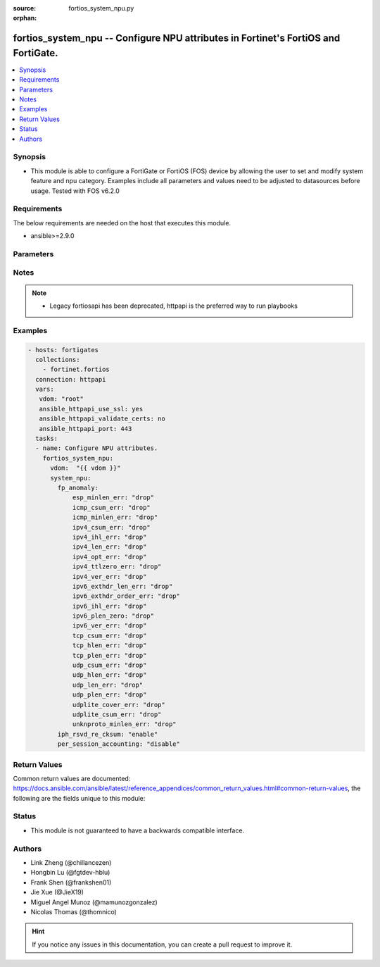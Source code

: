 :source: fortios_system_npu.py

:orphan:

.. fortios_system_npu:

fortios_system_npu -- Configure NPU attributes in Fortinet's FortiOS and FortiGate.
+++++++++++++++++++++++++++++++++++++++++++++++++++++++++++++++++++++++++++++++++++

.. versionadded:: 2.10

.. contents::
   :local:
   :depth: 1


Synopsis
--------
- This module is able to configure a FortiGate or FortiOS (FOS) device by allowing the user to set and modify system feature and npu category. Examples include all parameters and values need to be adjusted to datasources before usage. Tested with FOS v6.2.0



Requirements
------------
The below requirements are needed on the host that executes this module.

- ansible>=2.9.0


Parameters
----------


.. raw:: html

    <ul>
    <li> <span class="li-head">host</span> - FortiOS or FortiGate IP address. <span class="li-normal">type: str</span> <span class="li-required">required: False</span></li>
    <li> <span class="li-head">username</span> - FortiOS or FortiGate username. <span class="li-normal">type: str</span> <span class="li-required">required: False</span></li>
    <li> <span class="li-head">password</span> - FortiOS or FortiGate password. <span class="li-normal">type: str</span> <span class="li-normal">default: </span></li>
    <li> <span class="li-head">vdom</span> - Virtual domain, among those defined previously. A vdom is a virtual instance of the FortiGate that can be configured and used as a different unit. <span class="li-normal">type: str</span> <span class="li-normal">default: root</span></li>
    <li> <span class="li-head">https</span> - Indicates if the requests towards FortiGate must use HTTPS protocol. <span class="li-normal">type: bool</span> <span class="li-normal">default: True</span></li>
    <li> <span class="li-head">ssl_verify</span> - Ensures FortiGate certificate must be verified by a proper CA. <span class="li-normal">type: bool</span> <span class="li-normal">default: True</span></li>
    <li> <span class="li-head">system_npu</span> - Configure NPU attributes. <span class="li-normal">type: dict</span></li>
        <ul class="ul-self">
        <li> <span class="li-head">fp_anomaly</span> - NP6Lite anomaly protection (packet drop or send trap to host). <span class="li-normal">type: dict</span></li>
            <ul class="ul-self">
            <li> <span class="li-head">esp_minlen_err</span> - Invalid IPv4 ESP short packet anomalies. <span class="li-normal">type: str</span> <span class="li-normal">choices: drop, trap-to-host</span></li>
            <li> <span class="li-head">icmp_csum_err</span> - Invalid IPv4 ICMP packet checksum anomalies. <span class="li-normal">type: str</span> <span class="li-normal">choices: drop, trap-to-host</span></li>
            <li> <span class="li-head">icmp_minlen_err</span> - Invalid IPv4 ICMP short packet anomalies. <span class="li-normal">type: str</span> <span class="li-normal">choices: drop, trap-to-host</span></li>
            <li> <span class="li-head">ipv4_csum_err</span> - Invalid IPv4 packet checksum anomalies. <span class="li-normal">type: str</span> <span class="li-normal">choices: drop, trap-to-host</span></li>
            <li> <span class="li-head">ipv4_ihl_err</span> - Invalid IPv4 header length anomalies. <span class="li-normal">type: str</span> <span class="li-normal">choices: drop, trap-to-host</span></li>
            <li> <span class="li-head">ipv4_len_err</span> - Invalid IPv4 packet length anomalies. <span class="li-normal">type: str</span> <span class="li-normal">choices: drop, trap-to-host</span></li>
            <li> <span class="li-head">ipv4_opt_err</span> - Invalid IPv4 option parsing anomalies. <span class="li-normal">type: str</span> <span class="li-normal">choices: drop, trap-to-host</span></li>
            <li> <span class="li-head">ipv4_ttlzero_err</span> - Invalid IPv4 TTL field zero anomalies. <span class="li-normal">type: str</span> <span class="li-normal">choices: drop, trap-to-host</span></li>
            <li> <span class="li-head">ipv4_ver_err</span> - Invalid IPv4 header version anomalies. <span class="li-normal">type: str</span> <span class="li-normal">choices: drop, trap-to-host</span></li>
            <li> <span class="li-head">ipv6_exthdr_len_err</span> - Invalid IPv6 packet chain extension header total length anomalies. <span class="li-normal">type: str</span> <span class="li-normal">choices: drop, trap-to-host</span></li>
            <li> <span class="li-head">ipv6_exthdr_order_err</span> - Invalid IPv6 packet extension header ordering anomalies. <span class="li-normal">type: str</span> <span class="li-normal">choices: drop, trap-to-host</span></li>
            <li> <span class="li-head">ipv6_ihl_err</span> - Invalid IPv6 packet length anomalies. <span class="li-normal">type: str</span> <span class="li-normal">choices: drop, trap-to-host</span></li>
            <li> <span class="li-head">ipv6_plen_zero</span> - Invalid IPv6 packet payload length zero anomalies. <span class="li-normal">type: str</span> <span class="li-normal">choices: drop, trap-to-host</span></li>
            <li> <span class="li-head">ipv6_ver_err</span> - Invalid IPv6 packet version anomalies. <span class="li-normal">type: str</span> <span class="li-normal">choices: drop, trap-to-host</span></li>
            <li> <span class="li-head">tcp_csum_err</span> - Invalid IPv4 TCP packet checksum anomalies. <span class="li-normal">type: str</span> <span class="li-normal">choices: drop, trap-to-host</span></li>
            <li> <span class="li-head">tcp_hlen_err</span> - Invalid IPv4 TCP header length anomalies. <span class="li-normal">type: str</span> <span class="li-normal">choices: drop, trap-to-host</span></li>
            <li> <span class="li-head">tcp_plen_err</span> - Invalid IPv4 TCP packet length anomalies. <span class="li-normal">type: str</span> <span class="li-normal">choices: drop, trap-to-host</span></li>
            <li> <span class="li-head">udp_csum_err</span> - Invalid IPv4 UDP packet checksum anomalies. <span class="li-normal">type: str</span> <span class="li-normal">choices: drop, trap-to-host</span></li>
            <li> <span class="li-head">udp_hlen_err</span> - Invalid IPv4 UDP packet header length anomalies. <span class="li-normal">type: str</span> <span class="li-normal">choices: drop, trap-to-host</span></li>
            <li> <span class="li-head">udp_len_err</span> - Invalid IPv4 UDP packet length anomalies. <span class="li-normal">type: str</span> <span class="li-normal">choices: drop, trap-to-host</span></li>
            <li> <span class="li-head">udp_plen_err</span> - Invalid IPv4 UDP packet minimum length anomalies. <span class="li-normal">type: str</span> <span class="li-normal">choices: drop, trap-to-host</span></li>
            <li> <span class="li-head">udplite_cover_err</span> - Invalid IPv4 UDP-Lite packet coverage anomalies. <span class="li-normal">type: str</span> <span class="li-normal">choices: drop, trap-to-host</span></li>
            <li> <span class="li-head">udplite_csum_err</span> - Invalid IPv4 UDP-Lite packet checksum anomalies. <span class="li-normal">type: str</span> <span class="li-normal">choices: drop, trap-to-host</span></li>
            <li> <span class="li-head">unknproto_minlen_err</span> - Invalid IPv4 L4 unknown protocol short packet anomalies. <span class="li-normal">type: str</span> <span class="li-normal">choices: drop, trap-to-host</span></li>
            </ul>
        <li> <span class="li-head">iph_rsvd_re_cksum</span> - Enable/disable IP checksum re-calculation for packets with iph.reserved bit set. <span class="li-normal">type: str</span> <span class="li-normal">choices: enable, disable</span></li>
        <li> <span class="li-head">per_session_accounting</span> - Enable/disable per-session accounting. <span class="li-normal">type: str</span> <span class="li-normal">choices: disable, traffic-log-only, enable</span></li>
        </ul>
    </ul>


Notes
-----

.. note::

   - Legacy fortiosapi has been deprecated, httpapi is the preferred way to run playbooks



Examples
--------

.. code-block:: yaml+jinja
    
    - hosts: fortigates
      collections:
        - fortinet.fortios
      connection: httpapi
      vars:
       vdom: "root"
       ansible_httpapi_use_ssl: yes
       ansible_httpapi_validate_certs: no
       ansible_httpapi_port: 443
      tasks:
      - name: Configure NPU attributes.
        fortios_system_npu:
          vdom:  "{{ vdom }}"
          system_npu:
            fp_anomaly:
                esp_minlen_err: "drop"
                icmp_csum_err: "drop"
                icmp_minlen_err: "drop"
                ipv4_csum_err: "drop"
                ipv4_ihl_err: "drop"
                ipv4_len_err: "drop"
                ipv4_opt_err: "drop"
                ipv4_ttlzero_err: "drop"
                ipv4_ver_err: "drop"
                ipv6_exthdr_len_err: "drop"
                ipv6_exthdr_order_err: "drop"
                ipv6_ihl_err: "drop"
                ipv6_plen_zero: "drop"
                ipv6_ver_err: "drop"
                tcp_csum_err: "drop"
                tcp_hlen_err: "drop"
                tcp_plen_err: "drop"
                udp_csum_err: "drop"
                udp_hlen_err: "drop"
                udp_len_err: "drop"
                udp_plen_err: "drop"
                udplite_cover_err: "drop"
                udplite_csum_err: "drop"
                unknproto_minlen_err: "drop"
            iph_rsvd_re_cksum: "enable"
            per_session_accounting: "disable"


Return Values
-------------
Common return values are documented: https://docs.ansible.com/ansible/latest/reference_appendices/common_return_values.html#common-return-values, the following are the fields unique to this module:

.. raw:: html

    <ul>

    <li> <span class="li-return">build</span> - Build number of the fortigate image <span class="li-normal">returned: always</span> <span class="li-normal">type: str</span> <span class="li-normal">sample: 1547</span></li>
    <li> <span class="li-return">http_method</span> - Last method used to provision the content into FortiGate <span class="li-normal">returned: always</span> <span class="li-normal">type: str</span> <span class="li-normal">sample: PUT</span></li>
    <li> <span class="li-return">http_status</span> - Last result given by FortiGate on last operation applied <span class="li-normal">returned: always</span> <span class="li-normal">type: str</span> <span class="li-normal">sample: 200</span></li>
    <li> <span class="li-return">mkey</span> - Master key (id) used in the last call to FortiGate <span class="li-normal">returned: success</span> <span class="li-normal">type: str</span> <span class="li-normal">sample: id</span></li>
    <li> <span class="li-return">name</span> - Name of the table used to fulfill the request <span class="li-normal">returned: always</span> <span class="li-normal">type: str</span> <span class="li-normal">sample: urlfilter</span></li>
    <li> <span class="li-return">path</span> - Path of the table used to fulfill the request <span class="li-normal">returned: always</span> <span class="li-normal">type: str</span> <span class="li-normal">sample: webfilter</span></li>
    <li> <span class="li-return">revision</span> - Internal revision number <span class="li-normal">returned: always</span> <span class="li-normal">type: str</span> <span class="li-normal">sample: 17.0.2.10658</span></li>
    <li> <span class="li-return">serial</span> - Serial number of the unit <span class="li-normal">returned: always</span> <span class="li-normal">type: str</span> <span class="li-normal">sample: FGVMEVYYQT3AB5352</span></li>
    <li> <span class="li-return">status</span> - Indication of the operation's result <span class="li-normal">returned: always</span> <span class="li-normal">type: str</span> <span class="li-normal">sample: success</span></li>
    <li> <span class="li-return">vdom</span> - Virtual domain used <span class="li-normal">returned: always</span> <span class="li-normal">type: str</span> <span class="li-normal">sample: root</span></li>
    <li> <span class="li-return">version</span> - Version of the FortiGate <span class="li-normal">returned: always</span> <span class="li-normal">type: str</span> <span class="li-normal">sample: v5.6.3</span></li>
    </ul>

Status
------

- This module is not guaranteed to have a backwards compatible interface.


Authors
-------

- Link Zheng (@chillancezen)
- Hongbin Lu (@fgtdev-hblu)
- Frank Shen (@frankshen01)
- Jie Xue (@JieX19)
- Miguel Angel Munoz (@mamunozgonzalez)
- Nicolas Thomas (@thomnico)


.. hint::
    If you notice any issues in this documentation, you can create a pull request to improve it.
